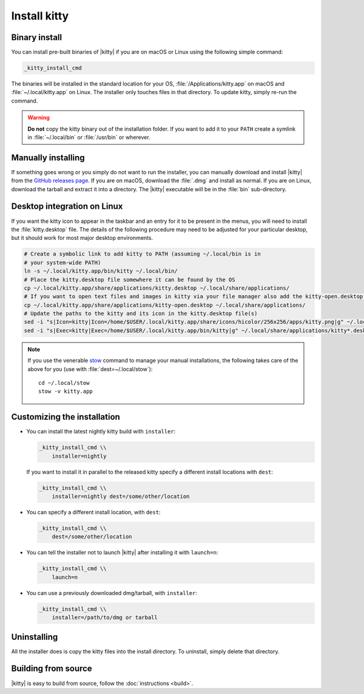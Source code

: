 Install kitty
========================

Binary install
----------------

.. highlight:: sh

You can install pre-built binaries of |kitty| if you are on macOS or Linux using
the following simple command:

.. code-block:: sh

    _kitty_install_cmd


The binaries will be installed in the standard location for your OS,
:file:`/Applications/kitty.app` on macOS and :file:`~/.local/kitty.app` on
Linux. The installer only touches files in that directory. To update kitty,
simply re-run the command.

.. warning::
   **Do not** copy the kitty binary out of the installation folder. If you want
   to add it to your ``PATH`` create a symlink in :file:`~/.local/bin` or
   :file:`/usr/bin` or wherever.


Manually installing
---------------------

If something goes wrong or you simply do not want to run the installer, you can
manually download and install |kitty| from the `GitHub releases page
<https://github.com/kovidgoyal/kitty/releases>`_. If you are on macOS, download
the :file:`.dmg` and install as normal. If you are on Linux, download the tarball
and extract it into a directory. The |kitty| executable will be in the
:file:`bin` sub-directory.

Desktop integration on Linux
--------------------------------

If you want the kitty icon to appear in the taskbar and an entry for it to be
present in the menus, you will need to install the :file:`kitty.desktop` file.
The details of the following procedure may need to be adjusted for your
particular desktop, but it should work for most major desktop environments.

.. code-block:: sh

    # Create a symbolic link to add kitty to PATH (assuming ~/.local/bin is in
    # your system-wide PATH)
    ln -s ~/.local/kitty.app/bin/kitty ~/.local/bin/
    # Place the kitty.desktop file somewhere it can be found by the OS
    cp ~/.local/kitty.app/share/applications/kitty.desktop ~/.local/share/applications/
    # If you want to open text files and images in kitty via your file manager also add the kitty-open.desktop file
    cp ~/.local/kitty.app/share/applications/kitty-open.desktop ~/.local/share/applications/
    # Update the paths to the kitty and its icon in the kitty.desktop file(s)
    sed -i "s|Icon=kitty|Icon=/home/$USER/.local/kitty.app/share/icons/hicolor/256x256/apps/kitty.png|g" ~/.local/share/applications/kitty*.desktop
    sed -i "s|Exec=kitty|Exec=/home/$USER/.local/kitty.app/bin/kitty|g" ~/.local/share/applications/kitty*.desktop

.. note::
    If you use the venerable `stow <https://www.gnu.org/software/stow/>`_
    command to manage your manual installations, the following takes care of the
    above for you (use with :file:`dest=~/.local/stow`)::

        cd ~/.local/stow
        stow -v kitty.app


Customizing the installation
--------------------------------

.. _nightly:

* You can install the latest nightly kitty build with ``installer``:

  .. code-block:: sh

     _kitty_install_cmd \\
         installer=nightly

  If you want to install it in parallel to the released kitty specify a
  different install locations with ``dest``:

  .. code-block:: sh

     _kitty_install_cmd \\
         installer=nightly dest=/some/other/location

* You can specify a different install location, with ``dest``:

  .. code-block:: sh

     _kitty_install_cmd \\
         dest=/some/other/location

* You can tell the installer not to launch |kitty| after installing it with
  ``launch=n``:

  .. code-block:: sh

     _kitty_install_cmd \\
         launch=n

* You can use a previously downloaded dmg/tarball, with ``installer``:

  .. code-block:: sh

     _kitty_install_cmd \\
         installer=/path/to/dmg or tarball


Uninstalling
----------------

All the installer does is copy the kitty files into the install directory. To
uninstall, simply delete that directory.


Building from source
------------------------

|kitty| is easy to build from source, follow the :doc:`instructions <build>`.

